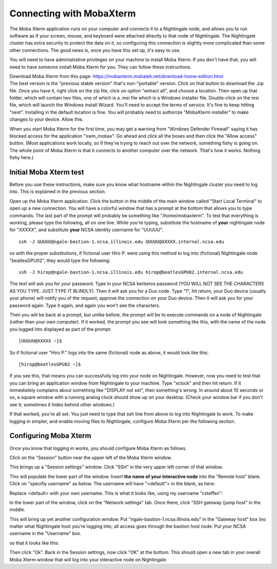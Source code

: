 =========================
Connecting with MobaXterm
=========================

The Moba Xterm application runs on your computer and connects it to a
Nightingale node, and allows you to run software as if your screen,
mouse, and keyboard were attached directly to that node of Nightingale.
The Nightingale cluster has extra security to protect the data on it, so
configuring this connection is slightly more complicated than some other
connections. The good news is, once you have this set up, it's easy to
use.

You will need to have administrative privileges on your machine to
install Moba Xterm. If you don't have that, you will need to have
someone install Moba Xterm for you. They can follow these instructions.

| Download Moba Xterm from this page:
  https://mobaxterm.mobatek.net/download-home-edition.html
| The best version is the "previous stable version" that's
  non-"portable" version.  Click on that button to download the .zip file.
  Once you have it, right click on the zip file, click on option
  "extract all", and choose a location. Then open up that folder, which
  will contain two files, one of which is a .msi file which is a Windows
  installer file. Double-click on the msi file, which will launch the
  Windows install Wizard. You'll need to accept the terms of service.
  It's fine to keep hitting "next". Installing in the default location
  is fine. You will probably need to authorize "MobaXterm installer" to
  make changes to your device. Allow this.

When you start Moba Xterm for the first time, you may get a warning from
"Windows Defender Firewall" saying it has blocked access for the
application "xwin_mobax". Go ahead and click all the boxes and then
click the "Allow access" button. (Most applications work locally, so if
they're trying to reach out over the network, something fishy is going
on. The whole point of Moba Xterm is that it connects to another
computer over the network. That's how it works. Nothing fishy here.)

**Initial Moba Xterm test**
---------------------------

Before you use these instructions, make sure you know what hostname
within the Nightingale cluster you need to log into. This is explained
in the previous section.

Open up the Moba Xterm application. Click the button in the middle of
the main window called "Start Local Terminal" to open up a new
connection. You will have a colorful window that has a prompt at the
bottom that allows you to type commands. The last part of the prompt
will probably be something like "/home/mobaxterm". To test that
everything is working, please type the following, all on one line. While
you're typing, substitute the hostname of **your** nightingale node for
"XXXXX", and substitute **your** NCSA identity username for "UUUUU".

::

   ssh -J UUUUU@ngale-bastion-1.ncsa.illinois.edu UUUUU@XXXXX.internal.ncsa.edu
   

so with the proper substitutions, if fictional user Hiro P. were using
this method to log into (fictional) Nightingale node "beatlesGPU02",
they would type the following:

::

   ssh -J hirop@ngale-bastion-1.ncsa.illinois.edu hirop@beatlesGPU02.internal.ncsa.edu
   

The text will ask you for your password. Type in your NCSA kerberos
password (YOU WILL NOT SEE THE CHARACTERS AS YOU TYPE. JUST TYPE IT
BLINDLY). Then it will ask you for a Duo code. Type "1", hit return,
your Duo device (usually your phone) will notify you of the request,
approve the connection on your Duo device. Then it will ask you for your
password again. Type it again, and again you won't see the characters.

Then you will be back at a prompt, but unlike before, the prompt will be
to execute commands on a node of Nightingale (rather than your own
computer). If it worked, the prompt you see will look something like
this, with the name of the node you logged into displayed as part of the
prompt:

::

   [UUUUU@XXXXX ~]$ 
   
So if fictional user "Hiro P." logs into the same (fictional) node as
above, it would look like this:

::

   [hirop@beatlesGPU02 ~]$ 
   

If you see this, that means you can successfully log into your node on
Nightingale. However, now you need to test that you can bring an
application window from Nightingale to your machine. Type "xclock" and
then hit return. If it immediately complains about something like
"DISPLAY not set", then something's wrong. In around about 10 seconds or
so, a square window with a running analog clock should show up on your
desktop. (Check your window bar if you don't see it; sometimes it hides
behind other windows.)

If that worked, you're all set. You just need to type that ssh line from
above to log into Nightingale to work. To make logging in simpler, and
enable moving files to Nightingale, configure Moba Xterm per the
following section.

Configuring Moba Xterm
------------------------------

Once you know that logging in works, you should configure Moba Xterm as
follows.

Click on the "Session" button near the upper left of the Moba Xterm
window.

..  image:: ./ng_mxt_session_button.gif

This brings up a "Session settings" window. Click "SSH" in the very
upper left corner of that window.

..  image:: ./XC_01_select_ssh.png

This will populate the lower part of the window. Insert **the name of
your interactive node** into the "Remote host" blank. Click on "specifiy
username" as below. The username will have "<default"> in the blank, as
here:

..  image:: ./XC_specify_host_username.png

Replace <default> with your own username. This is what it looks like,
using my username "csteffen":

..  image:: ./XC_specify_host_username2.png

In the lower part of the window, click on the "Network settings" tab.
Once there, click "SSH gateway (jump host" in the middle.

..  image:: ./XC_network_settings.png

This will bring up yet another configuration window. Put
"ngale-bastion-1.ncsa.illinois.edu" in the "Gateway host" box (no matter
what Nightingale host you're logging into; all access goes through the
bastion host node: Put your NCSA username in the "Username" box.

..  image:: ./XC_jump_host_username.png

so that it looks like this:

..  image:: ./XC_jump_host_filled_in.png

Then click "Ok". Back in the Session settings, now click "OK" at the
bottom. This should open a new tab in your overall Moba Xterm window
that will log into your interactive node on Nightingale.
